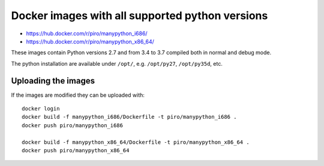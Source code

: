 Docker images with all supported python versions
================================================

- https://hub.docker.com/r/piro/manypython_i686/
- https://hub.docker.com/r/piro/manypython_x86_64/

These images contain Python versions 2.7 and from 3.4 to 3.7
compiled both in normal and debug mode.

The python installation are available under ``/opt/``, e.g. ``/opt/py27``,
``/opt/py35d``, etc.


Uploading the images
--------------------

If the images are modified they can be uploaded with::

    docker login
    docker build -f manypython_i686/Dockerfile -t piro/manypython_i686 .
    docker push piro/manypython_i686

    docker build -f manypython_x86_64/Dockerfile -t piro/manypython_x86_64 .
    docker push piro/manypython_x86_64
